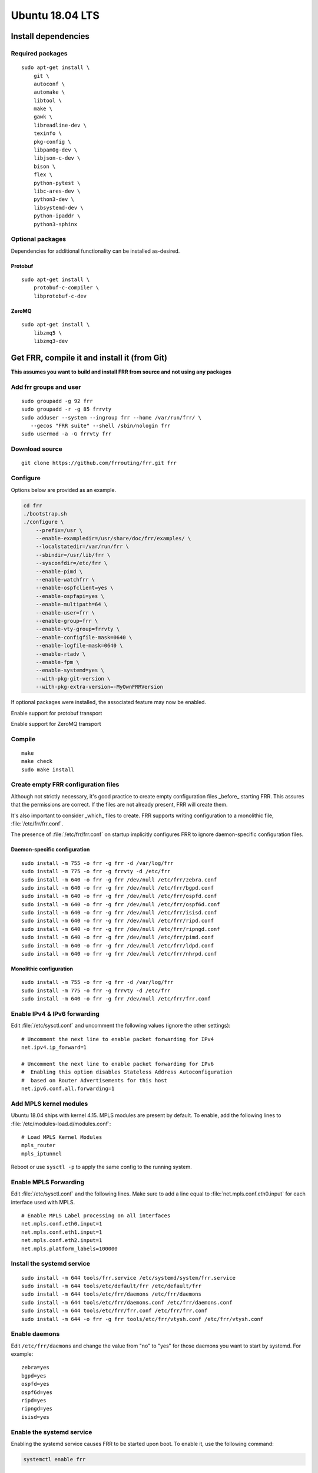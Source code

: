 Ubuntu 18.04 LTS
================

Install dependencies
--------------------

Required packages
^^^^^^^^^^^^^^^^^

::

   sudo apt-get install \
       git \
       autoconf \
       automake \
       libtool \
       make \
       gawk \
       libreadline-dev \
       texinfo \
       pkg-config \
       libpam0g-dev \
       libjson-c-dev \
       bison \
       flex \
       python-pytest \
       libc-ares-dev \
       python3-dev \
       libsystemd-dev \
       python-ipaddr \
       python3-sphinx

Optional packages
^^^^^^^^^^^^^^^^^

Dependencies for additional functionality can be installed as-desired.

Protobuf
~~~~~~~~

::

   sudo apt-get install \
       protobuf-c-compiler \
       libprotobuf-c-dev

ZeroMQ
~~~~~~

::

   sudo apt-get install \
       libzmq5 \
       libzmq3-dev

Get FRR, compile it and install it (from Git)
---------------------------------------------

**This assumes you want to build and install FRR from source and not
using any packages**

Add frr groups and user
^^^^^^^^^^^^^^^^^^^^^^^

::

   sudo groupadd -g 92 frr
   sudo groupadd -r -g 85 frrvty
   sudo adduser --system --ingroup frr --home /var/run/frr/ \
      --gecos "FRR suite" --shell /sbin/nologin frr
   sudo usermod -a -G frrvty frr

Download source
^^^^^^^^^^^^^^^

::

   git clone https://github.com/frrouting/frr.git frr

Configure
^^^^^^^^^
Options below are provided as an example.

.. seealso:: *Installation* section of user guide

.. code-block:: shell

   cd frr
   ./bootstrap.sh
   ./configure \
       --prefix=/usr \
       --enable-exampledir=/usr/share/doc/frr/examples/ \
       --localstatedir=/var/run/frr \
       --sbindir=/usr/lib/frr \
       --sysconfdir=/etc/frr \
       --enable-pimd \
       --enable-watchfrr \
       --enable-ospfclient=yes \
       --enable-ospfapi=yes \
       --enable-multipath=64 \
       --enable-user=frr \
       --enable-group=frr \
       --enable-vty-group=frrvty \
       --enable-configfile-mask=0640 \
       --enable-logfile-mask=0640 \
       --enable-rtadv \
       --enable-fpm \
       --enable-systemd=yes \
       --with-pkg-git-version \
       --with-pkg-extra-version=-MyOwnFRRVersion

If optional packages were installed, the associated feature may now be
enabled.

.. option:: --enable-protobuf

Enable support for protobuf transport

.. option:: --enable-zeromq

Enable support for ZeroMQ transport

Compile
^^^^^^^

::

   make
   make check
   sudo make install

Create empty FRR configuration files
^^^^^^^^^^^^^^^^^^^^^^^^^^^^^^^^^^^^

Although not strictly necessary, it's good practice to create empty
configuration files _before_ starting FRR. This assures that the permissions 
are correct. If the files are not already present, FRR will create them.

It's also important to consider _which_ files to create. FRR supports writing
configuration to a monolithic file, :file:`/etc/frr/frr.conf`.

.. seealso:: *VTYSH* section of user guide

The presence of :file:`/etc/frr/frr.conf` on startup implicitly configures FRR
to ignore daemon-specific configuration files.

Daemon-specific configuration
~~~~~~~~~~~~~~~~~~~~~~~~~~~~~

::

   sudo install -m 755 -o frr -g frr -d /var/log/frr
   sudo install -m 775 -o frr -g frrvty -d /etc/frr
   sudo install -m 640 -o frr -g frr /dev/null /etc/frr/zebra.conf
   sudo install -m 640 -o frr -g frr /dev/null /etc/frr/bgpd.conf
   sudo install -m 640 -o frr -g frr /dev/null /etc/frr/ospfd.conf
   sudo install -m 640 -o frr -g frr /dev/null /etc/frr/ospf6d.conf
   sudo install -m 640 -o frr -g frr /dev/null /etc/frr/isisd.conf
   sudo install -m 640 -o frr -g frr /dev/null /etc/frr/ripd.conf
   sudo install -m 640 -o frr -g frr /dev/null /etc/frr/ripngd.conf
   sudo install -m 640 -o frr -g frr /dev/null /etc/frr/pimd.conf
   sudo install -m 640 -o frr -g frr /dev/null /etc/frr/ldpd.conf
   sudo install -m 640 -o frr -g frr /dev/null /etc/frr/nhrpd.conf

Monolithic configuration
~~~~~~~~~~~~~~~~~~~~~~~~

::

   sudo install -m 755 -o frr -g frr -d /var/log/frr
   sudo install -m 775 -o frr -g frrvty -d /etc/frr
   sudo install -m 640 -o frr -g frr /dev/null /etc/frr/frr.conf

Enable IPv4 & IPv6 forwarding
^^^^^^^^^^^^^^^^^^^^^^^^^^^^^

Edit :file:`/etc/sysctl.conf` and uncomment the following values (ignore the
other settings):

::

   # Uncomment the next line to enable packet forwarding for IPv4
   net.ipv4.ip_forward=1

   # Uncomment the next line to enable packet forwarding for IPv6
   #  Enabling this option disables Stateless Address Autoconfiguration
   #  based on Router Advertisements for this host
   net.ipv6.conf.all.forwarding=1

Add MPLS kernel modules
^^^^^^^^^^^^^^^^^^^^^^^

Ubuntu 18.04 ships with kernel 4.15. MPLS modules are present by default.  To
enable, add the following lines to :file:`/etc/modules-load.d/modules.conf`:

::

   # Load MPLS Kernel Modules
   mpls_router
   mpls_iptunnel

Reboot or use ``sysctl -p`` to apply the same config to the running system.

Enable MPLS Forwarding
^^^^^^^^^^^^^^^^^^^^^^

Edit :file:`/etc/sysctl.conf` and the following lines. Make sure to add a line
equal to :file:`net.mpls.conf.eth0.input` for each interface used with MPLS.

::

   # Enable MPLS Label processing on all interfaces
   net.mpls.conf.eth0.input=1
   net.mpls.conf.eth1.input=1
   net.mpls.conf.eth2.input=1
   net.mpls.platform_labels=100000

Install the systemd service
^^^^^^^^^^^^^^^^^^^^^^^^^^^

::

   sudo install -m 644 tools/frr.service /etc/systemd/system/frr.service
   sudo install -m 644 tools/etc/default/frr /etc/default/frr
   sudo install -m 644 tools/etc/frr/daemons /etc/frr/daemons
   sudo install -m 644 tools/etc/frr/daemons.conf /etc/frr/daemons.conf
   sudo install -m 644 tools/etc/frr/frr.conf /etc/frr/frr.conf
   sudo install -m 644 -o frr -g frr tools/etc/frr/vtysh.conf /etc/frr/vtysh.conf

Enable daemons
^^^^^^^^^^^^^^

Edit ``/etc/frr/daemons`` and change the value from "no" to "yes" for those
daemons you want to start by systemd.  For example:

::

   zebra=yes
   bgpd=yes
   ospfd=yes
   ospf6d=yes
   ripd=yes
   ripngd=yes
   isisd=yes

Enable the systemd service
^^^^^^^^^^^^^^^^^^^^^^^^^^

Enabling the systemd service causes FRR to be started upon boot. To enable it,
use the following command:

.. code-block:: shell

   systemctl enable frr

Start the systemd service
^^^^^^^^^^^^^^^^^^^^^^^^^

.. code-block:: shell

   systemctl start frr

After starting the service, you can use ``systemctl status frr`` to check its
status.
